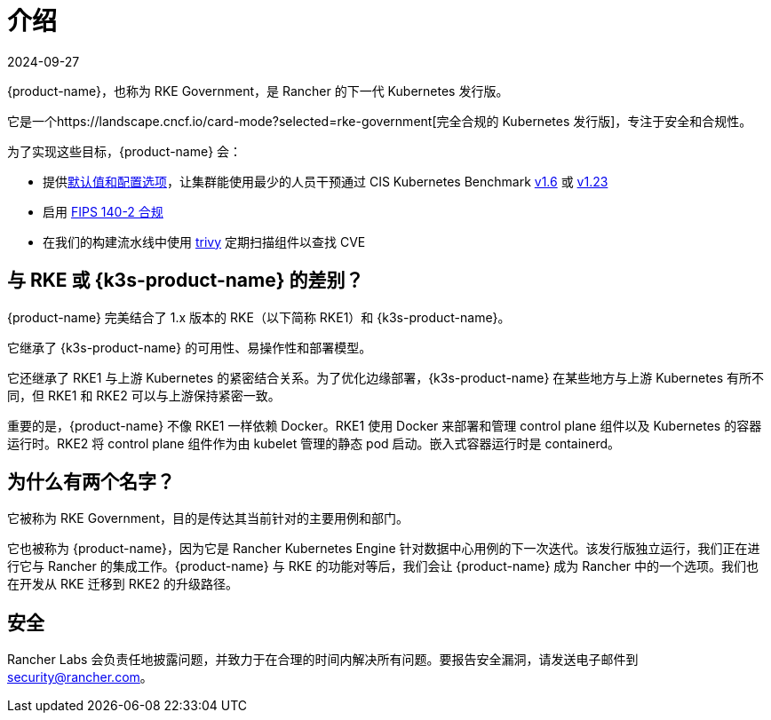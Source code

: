= 介绍
:page-languages: [en, zh]
:revdate: 2024-09-27
:page-revdate: {revdate}


{product-name}，也称为 RKE Government，是 Rancher 的下一代 Kubernetes 发行版。

它是一个https://landscape.cncf.io/card-mode?selected=rke-government[完全合规的 Kubernetes 发行版]，专注于安全和合规性。

为了实现这些目标，{product-name} 会：

* 提供xref:security/hardening_guide.adoc[默认值和配置选项]，让集群能使用最少的人员干预通过 CIS Kubernetes Benchmark xref:security/cis_self_assessment16.adoc[v1.6] 或 xref:security/cis_self_assessment123.adoc[v1.23]
* 启用 xref:security/fips_support.adoc[FIPS 140-2 合规]
* 在我们的构建流水线中使用 https://github.com/aquasecurity/trivy[trivy] 定期扫描组件以查找 CVE

== 与 RKE 或 {k3s-product-name} 的差别？

{product-name} 完美结合了 1.x 版本的 RKE（以下简称 RKE1）和 {k3s-product-name}。

它继承了 {k3s-product-name} 的可用性、易操作性和部署模型。

它还继承了 RKE1 与上游 Kubernetes 的紧密结合关系。为了优化边缘部署，{k3s-product-name} 在某些地方与上游 Kubernetes 有所不同，但 RKE1 和 RKE2 可以与上游保持紧密一致。

重要的是，{product-name} 不像 RKE1 一样依赖 Docker。RKE1 使用 Docker 来部署和管理 control plane 组件以及 Kubernetes 的容器运行时。RKE2 将 control plane 组件作为由 kubelet 管理的静态 pod 启动。嵌入式容器运行时是 containerd。

== 为什么有两个名字？

它被称为 RKE Government，目的是传达其当前针对的主要用例和部门。

它也被称为 {product-name}，因为它是 Rancher Kubernetes Engine 针对数据中心用例的下一次迭代。该发行版独立运行，我们正在进行它与 Rancher 的集成工作。{product-name} 与 RKE 的功能对等后，我们会让 {product-name} 成为 Rancher 中的一个选项。我们也在开发从 RKE 迁移到 RKE2 的升级路径。

== 安全

Rancher Labs 会负责任地披露问题，并致力于在合理的时间内解决所有问题。要报告安全漏洞，请发送电子邮件到 link:mailto:security@rancher.com[security@rancher.com]。
